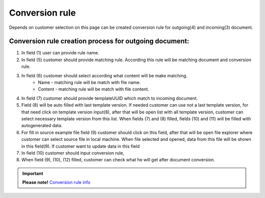 ===============
Conversion rule
===============
Depends on customer selection on this page can be created conversion rule for outgoing(4) and incoming(3) document.

.. image:: pic_ConversionRuleCard/conversionRulePage_1.jpg
   :width: 1000
   :align: center

Conversion rule creation process for outgoing document:
========================================================

#. In field (1) user can provide rule name.
#. In field (5) customer should provide matching rule. According this rule will be matching document and conversion rule.
#. In field (6) customer should select according what content will be make matching.
    - Name - matching rule will be match with file name.
    - Content - matching rule will be match with file content.
#. In field (7) customer should provide templateUUID which match to incoming document.
#. Field (8) will be auto filled with last template version. If needed customer can use not a last template version, for that need click on template version input(8), after that will be open list with all template version, customer can select necessary template version from this list. When fields (7) and (8) filled, fields (10) and (11) will be filled with autogenerated data.
#. For fill in source example file field (9) customer should click on this field, after that will be open file explorer where customer can select source file in local machine. When file selected and opened, data from this file will be shown in this field(9). If customer want to update data in this field
#. In field (10) customer should input conversion rule,
#. When field (9), (10), (12) filled, customer can check what he will get after document conversion.






.. important:: **Please note!** `Conversion rule info <conversionRuleInfo.html>`_


